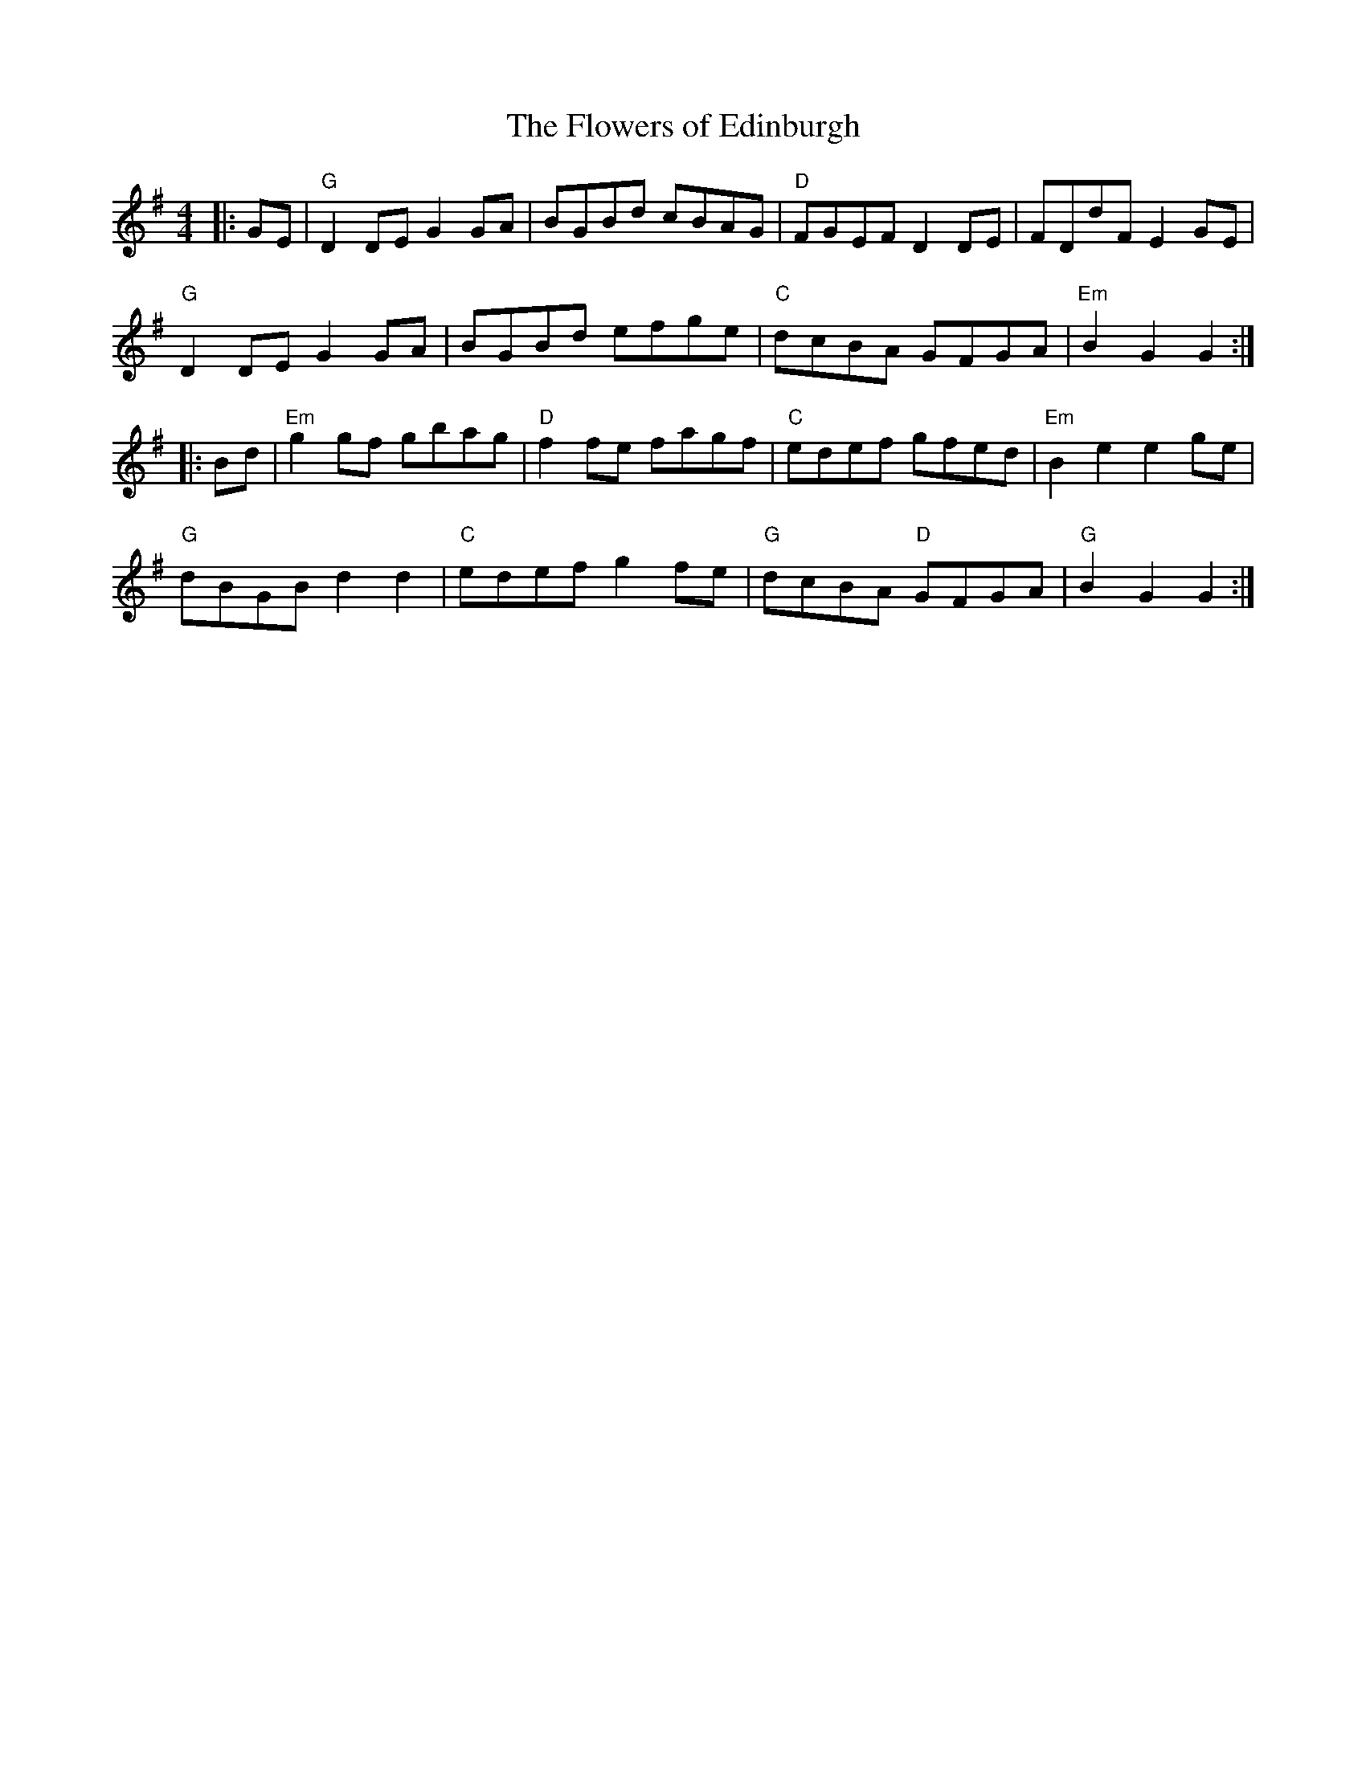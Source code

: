 X:10602
T:Flowers of Edinburgh, The
R:Reel
B:Tuneworks Tunebook (https://www.tuneworks.co.uk/)
G:tuneworks
Z:Jon Warbrick, jon.warbrick@googlemail.com
M:4/4
L:1/8
K:G
|: GE | "G"D2 DE G2 GA | BGBd cBAG | "D"FGEF D2DE | FDdF E2 GE | 
"G"D2 DE G2GA | BGBd efge | "C"dcBA GFGA | "Em"B2 G2 G2:|
|: Bd | "Em"g2 gf gbag | "D"f2 fe fagf | "C"edef gfed | "Em"B2 e2 e2 ge | 
"G"dBGB d2 d2 | "C"edef g2 fe | "G"dcBA "D"GFGA | "G"B2 G2 G2 :|
